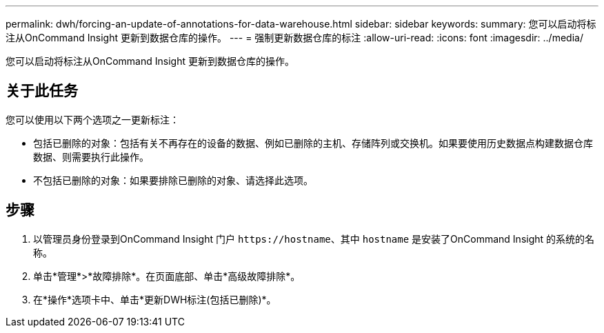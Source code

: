 ---
permalink: dwh/forcing-an-update-of-annotations-for-data-warehouse.html 
sidebar: sidebar 
keywords:  
summary: 您可以启动将标注从OnCommand Insight 更新到数据仓库的操作。 
---
= 强制更新数据仓库的标注
:allow-uri-read: 
:icons: font
:imagesdir: ../media/


[role="lead"]
您可以启动将标注从OnCommand Insight 更新到数据仓库的操作。



== 关于此任务

您可以使用以下两个选项之一更新标注：

* 包括已删除的对象：包括有关不再存在的设备的数据、例如已删除的主机、存储阵列或交换机。如果要使用历史数据点构建数据仓库数据、则需要执行此操作。
* 不包括已删除的对象：如果要排除已删除的对象、请选择此选项。




== 步骤

. 以管理员身份登录到OnCommand Insight 门户 `+https://hostname+`、其中 `hostname` 是安装了OnCommand Insight 的系统的名称。
. 单击*管理*>*故障排除*。在页面底部、单击*高级故障排除*。
. 在*操作*选项卡中、单击*更新DWH标注(包括已删除)*。

